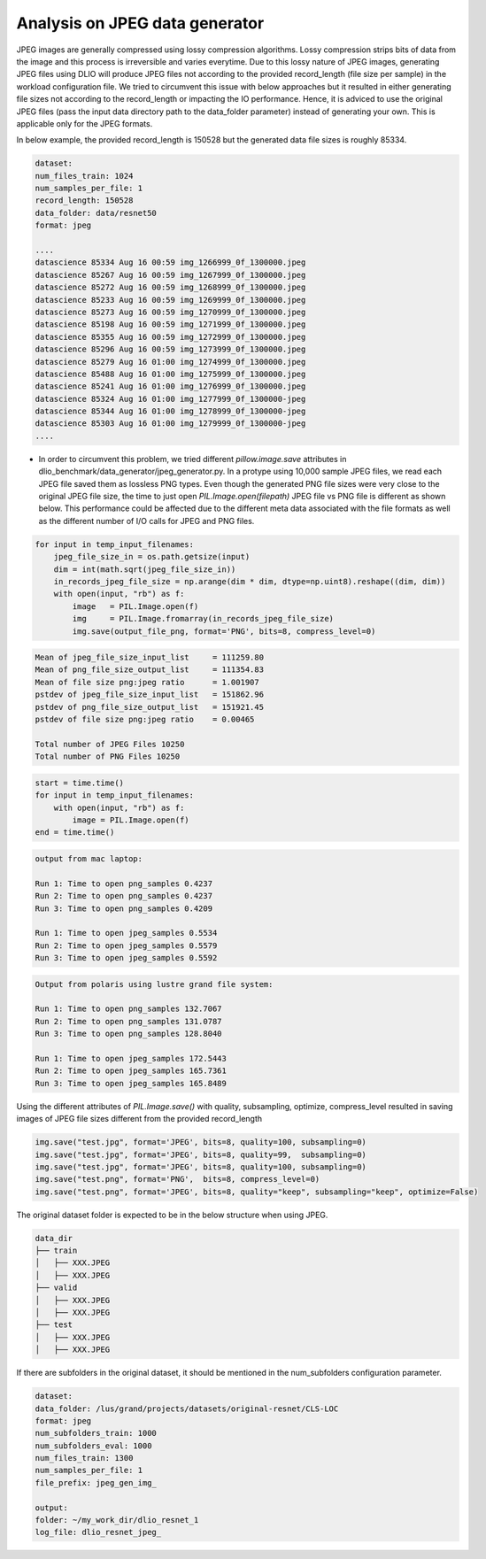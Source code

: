 .. _jpeg_generator_issue:

Analysis on JPEG data generator
===================================

JPEG images are generally compressed using lossy compression algorithms.  Lossy compression strips bits of data from the image and this process is irreversible and varies everytime. Due to this lossy nature of JPEG images, generating JPEG files using DLIO will produce JPEG files not according to the provided record_length (file size per sample) in the workload configuration file. We tried to circumvent this issue with below approaches but it resulted in either generating file sizes not according to the record_length or impacting the IO performance. Hence, it is adviced to use the original JPEG files (pass the input data directory path to the data_folder parameter) instead of generating your own.  This is applicable only for the JPEG formats.

In below example, the provided record_length is 150528 but the generated data file sizes is roughly 85334. 

.. code-block:: yaml
    
        dataset:
        num_files_train: 1024
        num_samples_per_file: 1
        record_length: 150528
        data_folder: data/resnet50
        format: jpeg

        ....
        datascience 85334 Aug 16 00:59 img_1266999_0f_1300000.jpeg
        datascience 85267 Aug 16 00:59 img_1267999_0f_1300000.jpeg
        datascience 85272 Aug 16 00:59 img_1268999_0f_1300000.jpeg
        datascience 85233 Aug 16 00:59 img_1269999_0f_1300000.jpeg
        datascience 85273 Aug 16 00:59 img_1270999_0f_1300000.jpeg
        datascience 85198 Aug 16 00:59 img_1271999_0f_1300000.jpeg
        datascience 85355 Aug 16 00:59 img_1272999_0f_1300000.jpeg
        datascience 85296 Aug 16 00:59 img_1273999_0f_1300000.jpeg
        datascience 85279 Aug 16 01:00 img_1274999_0f_1300000.jpeg
        datascience 85488 Aug 16 01:00 img_1275999_0f_1300000.jpeg
        datascience 85241 Aug 16 01:00 img_1276999_0f_1300000.jpeg
        datascience 85324 Aug 16 01:00 img_1277999_0f_1300000-jpeg
        datascience 85344 Aug 16 01:00 img_1278999_0f_1300000-jpeg
        datascience 85303 Aug 16 01:00 img_1279999_0f_1300000-jpeg
        ....

- In order to circumvent this problem, we tried different `pillow.image.save` attributes in dlio_benchmark/data_generator/jpeg_generator.py. In a protype using 10,000 sample JPEG files, we read each JPEG file saved them as lossless PNG types. Even though the generated PNG file sizes were very close to the original JPEG file size, the time to just open  `PIL.Image.open(filepath)` JPEG file vs PNG file is different as shown below. This performance could be affected due to the different meta data associated with the file formats as well as the different number of I/O calls for JPEG and PNG files. 

.. code-block:: python

    for input in temp_input_filenames:
        jpeg_file_size_in = os.path.getsize(input)
        dim = int(math.sqrt(jpeg_file_size_in))
        in_records_jpeg_file_size = np.arange(dim * dim, dtype=np.uint8).reshape((dim, dim))
        with open(input, "rb") as f:
            image   = PIL.Image.open(f)
            img     = PIL.Image.fromarray(in_records_jpeg_file_size)
            img.save(output_file_png, format='PNG', bits=8, compress_level=0)


.. code-block:: bash
 
    Mean of jpeg_file_size_input_list     = 111259.80
    Mean of png_file_size_output_list     = 111354.83
    Mean of file size png:jpeg ratio      = 1.001907
    pstdev of jpeg_file_size_input_list   = 151862.96
    pstdev of png_file_size_output_list   = 151921.45
    pstdev of file size png:jpeg ratio    = 0.00465

    Total number of JPEG Files 10250
    Total number of PNG Files 10250


.. code-block:: python

    start = time.time()
    for input in temp_input_filenames:
        with open(input, "rb") as f:
            image = PIL.Image.open(f)      
    end = time.time()


.. code-block:: bash

    output from mac laptop:
    
    Run 1: Time to open png_samples 0.4237
    Run 2: Time to open png_samples 0.4237
    Run 3: Time to open png_samples 0.4209

    Run 1: Time to open jpeg_samples 0.5534
    Run 2: Time to open jpeg_samples 0.5579
    Run 3: Time to open jpeg_samples 0.5592


.. code-block:: bash

    Output from polaris using lustre grand file system:

    Run 1: Time to open png_samples 132.7067
    Run 2: Time to open png_samples 131.0787
    Run 3: Time to open png_samples 128.8040

    Run 1: Time to open jpeg_samples 172.5443
    Run 2: Time to open jpeg_samples 165.7361
    Run 3: Time to open jpeg_samples 165.8489


Using the different attributes of `PIL.Image.save()` with quality, subsampling, optimize, compress_level resulted in saving images of JPEG file sizes different from the provided record_length

.. code-block:: python

        img.save("test.jpg", format='JPEG', bits=8, quality=100, subsampling=0)
        img.save("test.jpg", format='JPEG', bits=8, quality=99,  subsampling=0)
        img.save("test.jpg", format='JPEG', bits=8, quality=100, subsampling=0)
        img.save("test.png", format='PNG',  bits=8, compress_level=0)
        img.save("test.png", format='JPEG', bits=8, quality="keep", subsampling="keep", optimize=False)


.. _directory-structure-label: 

The original dataset folder is expected to be in the below structure when using JPEG.

.. code-block:: bash

    data_dir
    ├── train
    │   ├── XXX.JPEG
    │   ├── XXX.JPEG
    ├── valid
    │   ├── XXX.JPEG
    │   ├── XXX.JPEG
    ├── test
    │   ├── XXX.JPEG
    │   ├── XXX.JPEG


If there are subfolders in the original dataset, it should be mentioned in the num_subfolders configuration parameter.

.. code-block:: bash

    dataset:
    data_folder: /lus/grand/projects/datasets/original-resnet/CLS-LOC
    format: jpeg
    num_subfolders_train: 1000
    num_subfolders_eval: 1000
    num_files_train: 1300
    num_samples_per_file: 1
    file_prefix: jpeg_gen_img_

    output:
    folder: ~/my_work_dir/dlio_resnet_1
    log_file: dlio_resnet_jpeg_

